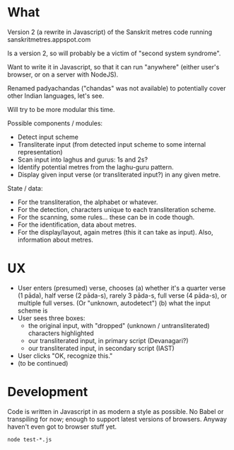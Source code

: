* What

Version 2 (a rewrite in Javascript) of the Sanskrit metres code running sanskritmetres.appspot.com

Is a version 2, so will probably be a victim of "second system syndrome".

Want to write it in Javascript, so that it can run "anywhere" (either user's browser, or on a server with NodeJS).

Renamed padyachandas ("chandas" was not available) to potentially cover other Indian languages, let's see.

Will try to be more modular this time.

Possible components / modules:

- Detect input scheme
- Transliterate input (from detected input scheme to some internal representation)
- Scan input into laghus and gurus: 1s and 2s?
- Identify potential metres from the laghu-guru pattern.
- Display given input verse (or transliterated input?) in any given metre.

State / data:

- For the transliteration, the alphabet or whatever.
- For the detection, characters unique to each transliteration scheme.
- For the scanning, some rules... these can be in code though.
- For the identification, data about metres.
- For the display/layout, again metres (this it can take as input). Also, information about metres.

* UX

- User enters (presumed) verse, chooses
  (a) whether it's a quarter verse (1 pāda), half verse (2 pāda-s), rarely 3 pāda-s, full verse (4 pāda-s), or multiple full verses. (Or "unknown, autodetect")
  (b) what the input scheme is
- User sees three boxes:
  - the original input, with "dropped" (unknown / untransliterated) characters highlighted
  - our transliterated input, in primary script (Devanagari?)
  - our transliterated input, in secondary script (IAST)
- User clicks "OK, recognize this."
- (to be continued)

* Development

Code is written in Javascript in as modern a style as possible.
No Babel or transpiling for now; enough to support latest versions of browsers.
Anyway haven't even got to browser stuff yet.

#+BEGIN_SRC
node test-*.js
#+END_SRC

# -*- coding: utf-8 -*-
